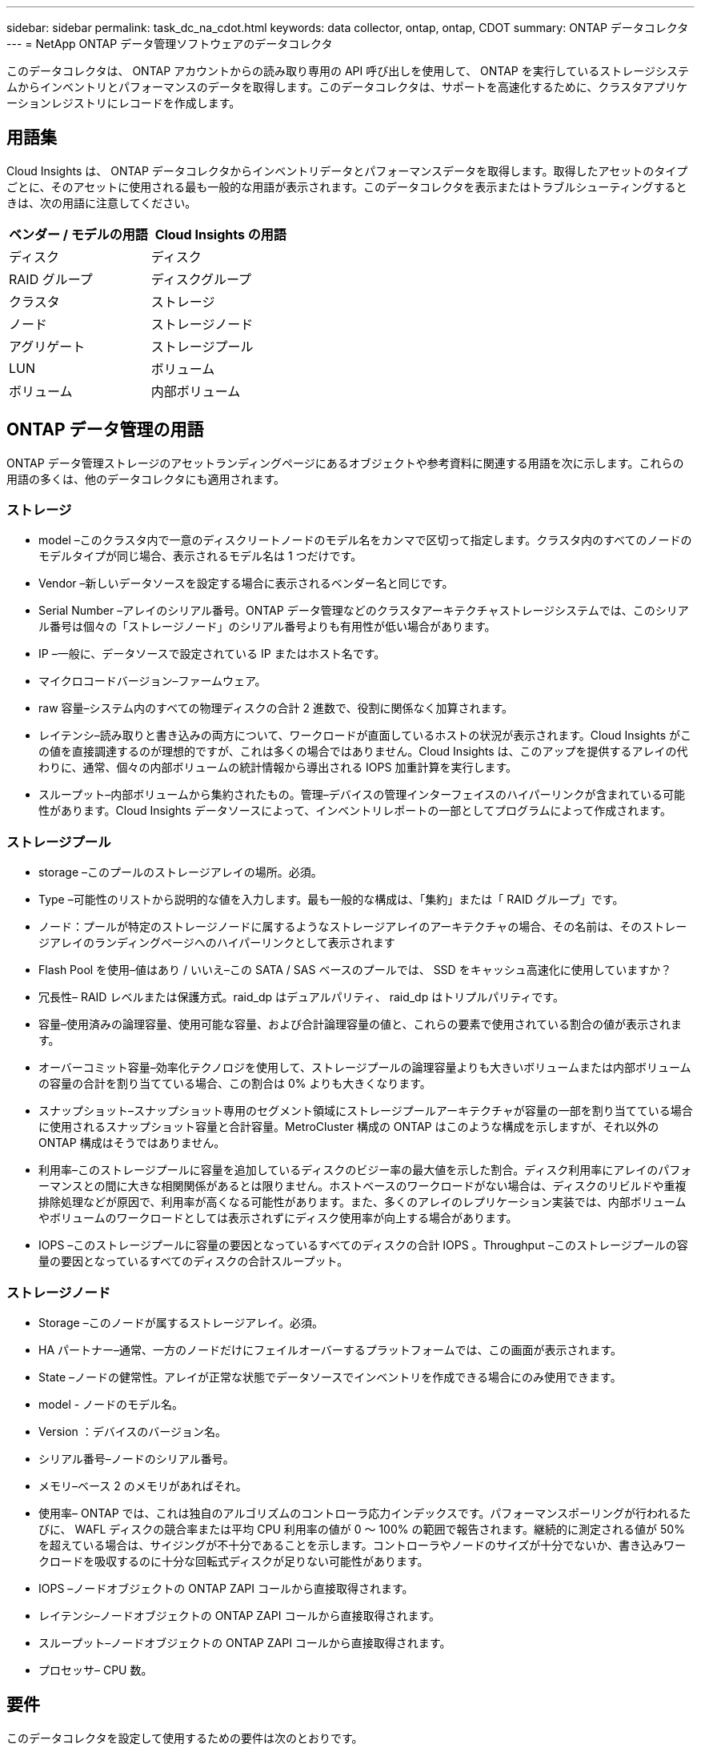 ---
sidebar: sidebar 
permalink: task_dc_na_cdot.html 
keywords: data collector, ontap, ontap, CDOT 
summary: ONTAP データコレクタ 
---
= NetApp ONTAP データ管理ソフトウェアのデータコレクタ


[role="lead"]
このデータコレクタは、 ONTAP アカウントからの読み取り専用の API 呼び出しを使用して、 ONTAP を実行しているストレージシステムからインベントリとパフォーマンスのデータを取得します。このデータコレクタは、サポートを高速化するために、クラスタアプリケーションレジストリにレコードを作成します。



== 用語集

Cloud Insights は、 ONTAP データコレクタからインベントリデータとパフォーマンスデータを取得します。取得したアセットのタイプごとに、そのアセットに使用される最も一般的な用語が表示されます。このデータコレクタを表示またはトラブルシューティングするときは、次の用語に注意してください。

[cols="2*"]
|===
| ベンダー / モデルの用語 | Cloud Insights の用語 


| ディスク | ディスク 


| RAID グループ | ディスクグループ 


| クラスタ | ストレージ 


| ノード | ストレージノード 


| アグリゲート | ストレージプール 


| LUN | ボリューム 


| ボリューム | 内部ボリューム 
|===


== ONTAP データ管理の用語

ONTAP データ管理ストレージのアセットランディングページにあるオブジェクトや参考資料に関連する用語を次に示します。これらの用語の多くは、他のデータコレクタにも適用されます。



=== ストレージ

* model –このクラスタ内で一意のディスクリートノードのモデル名をカンマで区切って指定します。クラスタ内のすべてのノードのモデルタイプが同じ場合、表示されるモデル名は 1 つだけです。
* Vendor –新しいデータソースを設定する場合に表示されるベンダー名と同じです。
* Serial Number –アレイのシリアル番号。ONTAP データ管理などのクラスタアーキテクチャストレージシステムでは、このシリアル番号は個々の「ストレージノード」のシリアル番号よりも有用性が低い場合があります。
* IP –一般に、データソースで設定されている IP またはホスト名です。
* マイクロコードバージョン–ファームウェア。
* raw 容量–システム内のすべての物理ディスクの合計 2 進数で、役割に関係なく加算されます。
* レイテンシ–読み取りと書き込みの両方について、ワークロードが直面しているホストの状況が表示されます。Cloud Insights がこの値を直接調達するのが理想的ですが、これは多くの場合ではありません。Cloud Insights は、このアップを提供するアレイの代わりに、通常、個々の内部ボリュームの統計情報から導出される IOPS 加重計算を実行します。
* スループット–内部ボリュームから集約されたもの。管理–デバイスの管理インターフェイスのハイパーリンクが含まれている可能性があります。Cloud Insights データソースによって、インベントリレポートの一部としてプログラムによって作成されます。




=== ストレージプール

* storage –このプールのストレージアレイの場所。必須。
* Type –可能性のリストから説明的な値を入力します。最も一般的な構成は、「集約」または「 RAID グループ」です。
* ノード：プールが特定のストレージノードに属するようなストレージアレイのアーキテクチャの場合、その名前は、そのストレージアレイのランディングページへのハイパーリンクとして表示されます
* Flash Pool を使用–値はあり / いいえ–この SATA / SAS ベースのプールでは、 SSD をキャッシュ高速化に使用していますか？
* 冗長性– RAID レベルまたは保護方式。raid_dp はデュアルパリティ、 raid_dp はトリプルパリティです。
* 容量–使用済みの論理容量、使用可能な容量、および合計論理容量の値と、これらの要素で使用されている割合の値が表示されます。
* オーバーコミット容量–効率化テクノロジを使用して、ストレージプールの論理容量よりも大きいボリュームまたは内部ボリュームの容量の合計を割り当てている場合、この割合は 0% よりも大きくなります。
* スナップショット–スナップショット専用のセグメント領域にストレージプールアーキテクチャが容量の一部を割り当てている場合に使用されるスナップショット容量と合計容量。MetroCluster 構成の ONTAP はこのような構成を示しますが、それ以外の ONTAP 構成はそうではありません。
* 利用率–このストレージプールに容量を追加しているディスクのビジー率の最大値を示した割合。ディスク利用率にアレイのパフォーマンスとの間に大きな相関関係があるとは限りません。ホストベースのワークロードがない場合は、ディスクのリビルドや重複排除処理などが原因で、利用率が高くなる可能性があります。また、多くのアレイのレプリケーション実装では、内部ボリュームやボリュームのワークロードとしては表示されずにディスク使用率が向上する場合があります。
* IOPS –このストレージプールに容量の要因となっているすべてのディスクの合計 IOPS 。Throughput –このストレージプールの容量の要因となっているすべてのディスクの合計スループット。




=== ストレージノード

* Storage –このノードが属するストレージアレイ。必須。
* HA パートナー–通常、一方のノードだけにフェイルオーバーするプラットフォームでは、この画面が表示されます。
* State –ノードの健常性。アレイが正常な状態でデータソースでインベントリを作成できる場合にのみ使用できます。
* model - ノードのモデル名。
* Version ：デバイスのバージョン名。
* シリアル番号–ノードのシリアル番号。
* メモリ–ベース 2 のメモリがあればそれ。
* 使用率– ONTAP では、これは独自のアルゴリズムのコントローラ応力インデックスです。パフォーマンスポーリングが行われるたびに、 WAFL ディスクの競合率または平均 CPU 利用率の値が 0 ～ 100% の範囲で報告されます。継続的に測定される値が 50% を超えている場合は、サイジングが不十分であることを示します。コントローラやノードのサイズが十分でないか、書き込みワークロードを吸収するのに十分な回転式ディスクが足りない可能性があります。
* IOPS –ノードオブジェクトの ONTAP ZAPI コールから直接取得されます。
* レイテンシ–ノードオブジェクトの ONTAP ZAPI コールから直接取得されます。
* スループット–ノードオブジェクトの ONTAP ZAPI コールから直接取得されます。
* プロセッサ– CPU 数。




== 要件

このデータコレクタを設定して使用するための要件は次のとおりです。

* 読み取り専用の API 呼び出し用に設定された管理者アカウントへのアクセス権が必要です。
* アカウントの詳細には、ユーザ名とパスワードが含まれます。
* ポートの要件： 80 または 443
* アカウントの権限：
+
** デフォルトの SVM の ONTAPI アプリケーションに対する読み取り専用のロール名
** オプションの書き込み権限が追加で必要になる場合があります。以下の「アクセス権に関する注意」を参照してください。


* ONTAP ライセンスの要件：
+
** ファイバチャネル検出に必要な FCP ライセンスおよびマッピング / マスクされたボリューム






== 設定

[cols="2*"]
|===
| フィールド | 説明 


| ネットアップ管理 IP | ネットアップクラスタの IP アドレスまたは完全修飾ドメイン名 


| ユーザ名 | ネットアップクラスタのユーザ名 


| パスワード | ネットアップクラスタのパスワード 
|===


== 高度な設定

[cols="2*"]
|===
| フィールド | 説明 


| 接続タイプ | HTTP （デフォルトポート 80 ）または HTTPS （デフォルトポート 443 ）を選択します。デフォルトは HTTPS です 


| 通信ポートをオーバーライドします | デフォルト以外のポートを使用する場合は、別のポートを指定します 


| インベントリポーリング間隔（分） | デフォルトは 60 分です。 


| TLS では HTTPS を使用します | HTTPS を使用する場合にのみ TLS をプロトコルとして許可します 


| ネットグループを自動的に検索する | エクスポートポリシールールのネットグループの自動検索を有効にします 


| ネットグループの拡張 | ネットグループ拡張戦略：_FILE _ または _SHELL _ を選択します。デフォルトは _shell_ です。 


| HTTP 読み取りタイムアウト秒数 | デフォルトは 30 です 


| 応答を UTF-8 として強制実行します | データコレクタコードに、 CLI からの応答を UTF-8 であると解釈させます 


| パフォーマンスポーリング間隔（秒） | デフォルト値は 900 秒です。 


| 高度なカウンタデータ収集 | ONTAP の統合を有効にします。ONTAP 詳細カウンタデータをポーリングに含める場合に選択します。リストから目的のカウンタを選択します。 
|===


== アクセス権に関する注意事項

多くの Cloud Insights の ONTAP ダッシュボードは高度な ONTAP カウンタに依存するため、データコレクタの詳細設定セクションで * 高度なカウンタデータ収集 * を有効にする必要があります。

また、 ONTAP API への書き込み権限が有効になっていることも確認する必要があります。通常は、必要な権限を持つアカウントがクラスタレベルで必要になります。

クラスタレベルで Cloud Insights のローカルアカウントを作成するには、クラスタ管理者のユーザ名とパスワードを使用して ONTAP にログインし、 ONTAP サーバで次のコマンドを実行します。

. 次のコマンドを使用して、読み取り専用ロールを作成します。
+
....
security login role create -role ci_readonly -cmddirname DEFAULT -access readonly
security login role create -role ci_readonly -cmddirname security -access readonly
security login role create -role ci_readonly -access all -cmddirname “cluster application-record create”
....
. 次のコマンドを使用して、読み取り専用ユーザを作成します。create コマンドを実行すると、このユーザのパスワードを入力するように求められます。
+
 security login create -username ci_user -application ontapi -authentication-method password -role ci_readonly


AD / LDAP アカウントを使用する場合は、コマンドをに設定します

 security login create -user-or-group-name DOMAIN\aduser/adgroup -application ontapi -authentication-method domain -role ci_readonly
作成されるロールとユーザログインは次のようになります。

....
Role Command/ Access
Vserver Name Directory Query Level
---------- ------------- --------- ------------------ --------
cluster1 ci_readonly DEFAULT read only
cluster1 ci_readonly security readonly
....
....
cluster1::security login> show
Vserver: cluster1
Authentication Acct
UserName    Application   Method      Role Name      Locked
---------   -------      ----------- -------------- --------
ci_user     ontapi      password    ci_readonly   no
....


== トラブルシューティング

このデータコレクタで問題が発生した場合の対処方法を次に示します。



==== 在庫

[cols="2*"]
|===
| 問題 | 次の操作を実行します 


| 401 HTTP 応答または 13003 ZAPI エラーコードを受信し、 ZAPI から「 Insufficient privileges 」または「 Not authorized for this command 」が返される | ユーザ名とパスワード、およびユーザの権限と権限を確認してください。 


| クラスタバージョンが 8.1 より前である必要があります | クラスタでサポートされる最小バージョンは 8.1 です。サポートされる最小バージョンにアップグレードしてください。 


| ZAPI から「 cluster role is not cluster_mgmt LIF 」が返される | AU はクラスタ管理 IP と通信する必要があります。IP を確認し、必要に応じて別の IP に変更してください 


| エラー：「 7-Mode のストレージシステムはサポートされていません」 | この問題は、このデータコレクタを使用して 7-Mode ファイラーを検出した場合に発生することがあります。IP を変更して、代わりに cdot クラスタを指すようにします。 


| ZAPI コマンドの再試行後に失敗する | AU でクラスタとの通信に問題があります。ネットワーク、ポート番号、および IP アドレスを確認してください。また、 AU マシンのコマンドラインからもコマンドを実行しようとします。 


| AU が HTTP 経由で ZAPI に接続できませんでした | ZAPI ポートでプレーンテキストが受け入れるかどうかを確認します。AU が SSL ソケットにプレーンテキストを送信しようとすると、通信に失敗します。 


| SSLException で通信が失敗します | AU が Filer 上のプレーンテキストポートに SSL を送信しようとしています。ZAPI ポートで SSL を受け入れるか、別のポートを使用するかを確認します。 


| その他の接続エラー： ZAPI 応答にはエラーコード 13001 、「 database is not open 」 ZAPI エラーコード 60 があり、応答に「 API did not finished on time 」という応答が含まれています。 ZAPI エラーコード 14007 では「 initialize_session() returned NULL environment 」が返され、応答に「 Node is not healthy 」が含まれます。 | ネットワーク、ポート番号、および IP アドレスを確認してください。また、 AU マシンのコマンドラインからもコマンドを実行しようとします。 
|===


==== パフォーマンス

[cols="2*"]
|===
| 問題 | 次の操作を実行します 


| 「 ZAPI からパフォーマンスを収集できませんでした」というエラーが表示される | これは通常、 perf stat が実行されていないことが原因です。各ノードで次のコマンドを実行します。 >_system node systemshell -node * command "spmcctl -h cmd – stop; spmcctl -h cmd – exec" _ 
|===
追加情報はから入手できます link:concept_requesting_support.html["サポート"] ページまたはを参照してください link:https://docs.netapp.com/us-en/cloudinsights/CloudInsightsDataCollectorSupportMatrix.pdf["Data Collector サポートマトリックス"]。
